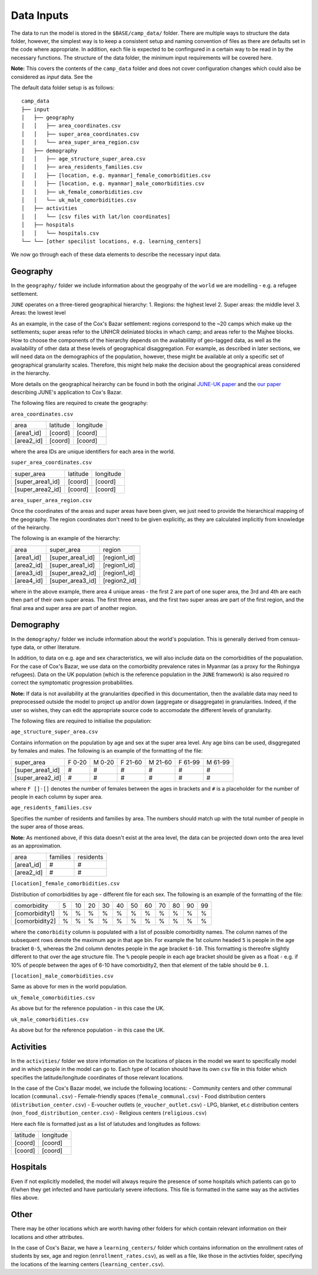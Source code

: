 Data Inputs
======
The data to run the model is stored in the ``$BASE/camp_data/``
folder. There are multiple ways to structure the data folder, however,
the simplest way is to keep a consistent setup and naming convention
of files as there are defaults set in the code where appropriate. In
addition, each file is expected to be confingured in a certain way to
be read in by the necessary functions. The structure of the data
folder, the minimum input requirements will be covered here.

**Note:** This covers the contents of the ``camp_data`` folder and
does not cover configuration changes which could also be considered as
`input` data. See the 

The default data folder setup is as follows::

  camp_data
  ├── input
  │   ├── geography
  │   │   ├── area_coordinates.csv
  │   │   ├── super_area_coordinates.csv
  │   │	  └── area_super_area_region.csv
  │   ├── demography
  │   │   ├── age_structure_super_area.csv
  │   │   ├── area_residents_families.csv
  │   │   ├── [location, e.g. myanmar]_female_comorbidities.csv
  │   │	  ├── [location, e.g. myanmar]_male_comorbidities.csv
  │   │	  ├── uk_female_comorbidities.csv
  │   │	  └── uk_male_comorbidities.csv
  │   ├── activities
  │   │   └── [csv files with lat/lon coordinates]
  │   ├── hospitals
  │   │   └── hospitals.csv
  └── └── [other specilist locations, e.g. learning_centers]
  
We now go through each of these data elements to describe the
necessary input data.
  
Geography
*********

In the ``geography/`` folder we include information about the
geogrpahy of the ``world`` we are modelling - e.g. a refugee settlement.

``JUNE`` operates on a three-tiered geographical hierarchy:
1. Regions: the highest level
2. Super areas: the middle level
3. Areas: the lowest level

As an example, in the case of the Cox's Bazar settlement: regions
correspond to the ~20 camps which make up the settlements; super areas
refer to the UNHCR deliniated blocks in whach camp; and areas refer to
the Majhee blocks. How to choose the components of the hierarchy
depends on the availablility of geo-tagged data, as well as the
availability of other data at these levels of geographical
disaggregation. For example, as described in later sections, we will
need data on the demographics of the population, however, these might
be available at only a specific set of geographical granularity
scales. Therefore, this might help make the decision about the
geographical areas considered in the hierarchy.

More details on the geographical heirarchy can be found in both the
original `JUNE-UK paper <https://royalsocietypublishing.org/doi/full/10.1098/rsos.210506>`_ and the `our paper
<https://journals.plos.org/ploscompbiol/article?id=10.1371/journal.pcbi.1009360>`_
describing JUNE's application to Cox's Bazar.

The following files are required to create the geography:

``area_coordinates.csv``

+--------------+----------+-----------+
|    area      | latitude | longitude |
+--------------+----------+-----------+
|  [area1_id]  |  [coord] |  [coord]  | 
+--------------+----------+-----------+
|  [area2_id]  |  [coord] |  [coord]  |
+--------------+----------+-----------+

where the area IDs are unique identifiers for each area in the world.

``super_area_coordinates.csv``

+-----------------+----------+-----------+
|    super_area   | latitude | longitude |
+-----------------+----------+-----------+
|[super_area1_id] |  [coord] |  [coord]  | 
+-----------------+----------+-----------+
|[super_area2_id] |  [coord] |  [coord]  |
+-----------------+----------+-----------+

``area_super_area_region.csv``

Once the coordinates of the areas and super areas have been given, we
just need to provide the hierarchical mapping of the geography. The
region coordinates don't need to be given explicitly, as they are
calculated implicitly from knowledge of the heirarchy.

The following is an example of the hierarchy:

+-----------+-------------------+----------------+
|    area   |     super_area    |     region     |
+-----------+-------------------+----------------+
|[area1_id] |  [super_area1_id] |  [region1_id]  | 
+-----------+-------------------+----------------+
|[area2_id] |  [super_area1_id] |  [region1_id]  |
+-----------+-------------------+----------------+
|[area3_id] |  [super_area2_id] |  [region1_id]  |
+-----------+-------------------+----------------+
|[area4_id] |  [super_area3_id] |  [region2_id]  |
+-----------+-------------------+----------------+

where in the above example, there area 4 unique areas - the first 2
are part of one super area, the 3rd and 4th are each then part of
their own super areas. The first three areas, and the first two super
areas are part of the first region, and the final area and super area
are part of another region.


Demography
**********

In the ``demography/`` folder we include information about the world's
population. This is generally derived from census-type data, or other
literature.

In addition, to data on e.g. age and sex characteristics, we will also
include data on the comorbidities of the popualation. For the case of
Cox's Bazar, we use data on the comorbidity prevalence rates in
Myanmar (as a proxy for the Rohingya refugees). Data on the UK
population (which is the reference population in the ``JUNE``
framework) is also required ro correct the symptomatic progression
probabilities.

**Note:** If data is not availability at the granularities dpecified
in this documentation, then the available data may need to
preprocessed outside the model to project up and/or down (aggregate or
disaggregate) in
granularities. Indeed, if the user so wishes, they can edit the
appropriate source code to accomodate the different levels of granularity.
 
The following files are required to initialise the population:

``age_structure_super_area.csv``

Contains information on the population by age and sex at the super
area level. Any age bins can be used, disggregated by females and
males. The following is an example of the formatting of the file:

+-----------------+--------+--------+---------+---------+---------+---------+
|   super_area    | F 0-20 | M 0-20 | F 21-60 | M 21-60 | F 61-99 | M 61-99 |
+-----------------+--------+--------+---------+---------+---------+---------+
|[super_area1_id] |  #     |  #     |   #     |   #     |   #     |  #      |
+-----------------+--------+--------+---------+---------+---------+---------+
|[super_area2_id] |  #     |  #     |   #     |   #     |   #     |   #     |
+-----------------+--------+--------+---------+---------+---------+---------+

where ``F []-[]`` denotes the number of females between the ages in
brackets and ``#`` is a placeholder for the number of people in each
column by super area.


``age_residents_families.csv``

Specifies the number of residents and families by area. The numbers
should match up with the total number of people in the super area of
those areas.

**Note:** As mentioned above, if this data doesn't exist at the area
level, the data can be projected down onto the area level as an
approximation.

+--------------+----------+-----------+
|    area      | families | residents |
+--------------+----------+-----------+
|  [area1_id]  |  #       |  #        | 
+--------------+----------+-----------+
|  [area2_id]  |  #       |  #        |
+--------------+----------+-----------+

``[location]_female_comorbidities.csv``

Distribution of comorbidities by age - different file for each
sex. The following is an example of the formatting of the file:

+-----------------+---+----+----+----+----+----+----+----+----+----+---+
|   comorbidity   | 5 | 10 | 20 | 30 | 40 | 50 | 60 | 70 | 80 | 90 | 99|
+-----------------+---+----+----+----+----+----+----+----+----+----+---+
|  [comorbidity1] | % | %  |  % |  % |  % |  % |  % |  % |  % |  % |  %|
+-----------------+---+----+----+----+----+----+----+----+----+----+---+
|  [comorbidity2] | % | %  |  % |  % |  % |  % |  % |  % |  % |  % |  %|
+-----------------+---+----+----+----+----+----+----+----+----+----+---+

where the ``comorbidity`` column is populated with a list of possible
comorbidity names. The column names of the subsequent rows denote the
maximum age in that age bin. For example the 1st column headed ``5``
is people in the age bracket ``0-5``, whereas the 2nd column denotes
people in the age bracket ``6-10``. This formatting is thereofre
slightly different to that over the age structure file. The ``%``
people people in each age bracket should be given as a float - e.g. if
10% of people between the ages of 6-10 have comorbidity2, then that
element of the table should be ``0.1``.

``[location]_male_comorbidities.csv``

Same as above for men in the world population.

``uk_female_comorbidities.csv``

As above but for the reference population - in this case the UK.

``uk_male_comorbidities.csv``

As above but for the reference population - in this case the UK.


Activities
**********

In the ``activities/`` folder we store information on the locations of
places in the model we want to specifically model and in which people
in the model can go to. Each type of location should have its own
``csv`` file in this folder which specifies the latitude/longitude
coordinates of those relevant locations.

In the case of the Cox's Bazar model, we
include the following locations:
- Community centers and other communal location (``communal.csv``)
- Female-friendly spaces (``female_communal.csv``)
- Food distribution centers (``distribution_center.csv``)
- E-voucher outlets (``e_voucher_outlet.csv``)
- LPG, blanket, et.c distribution centers (``non_food_distribution_center.csv``)
- Religious centers (``religious.csv``)

Here each file is formatted just as a list of latutudes and longitudes
as follows:

+----------+-----------+
| latitude | longitude |
+----------+-----------+
|  [coord] |  [coord]  | 
+----------+-----------+
|  [coord] |  [coord]  |
+----------+-----------+

Hospitals
*********

Even if not explicitly modelled, the model will always require the
presence of some hospitals which patients can go to if/when they get
infected and have particularly severe infections. This file is
formatted in the same way as the activties files above.

Other
*****

There may be other locations which are worth having other folders for
which contain relevant information on their locations and other
attributes.

In the case of Cox's Bazar, we have a ``learning_centers/`` folder
which contains information on the enrollment rates of students by sex,
age and region (``enrollment_rates.csv``), as well as a file, like
those in the activties folder, specifying the locations of the
learning centers (``learning_center.csv``).
